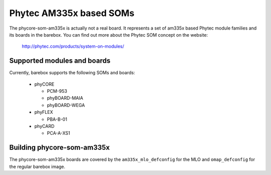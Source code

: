 Phytec AM335x based SOMs
========================

The phycore-som-am335x is actually not a real board. It represents a set of
am335x based Phytec module families and its boards in the barebox.
You can find out more about the Phytec SOM concept on the website:

  http://phytec.com/products/system-on-modules/


Supported modules and boards
----------------------------

Currently, barebox supports the following SOMs and boards:

  - phyCORE

    - PCM-953
    - phyBOARD-MAIA
    - phyBOARD-WEGA

  - phyFLEX

    - PBA-B-01

  - phyCARD

    - PCA-A-XS1


Building phycore-som-am335x
---------------------------

The phycore-som-am335x boards are covered by the ``am335x_mlo_defconfig``
for the MLO and ``omap_defconfig`` for the regular barebox image.

